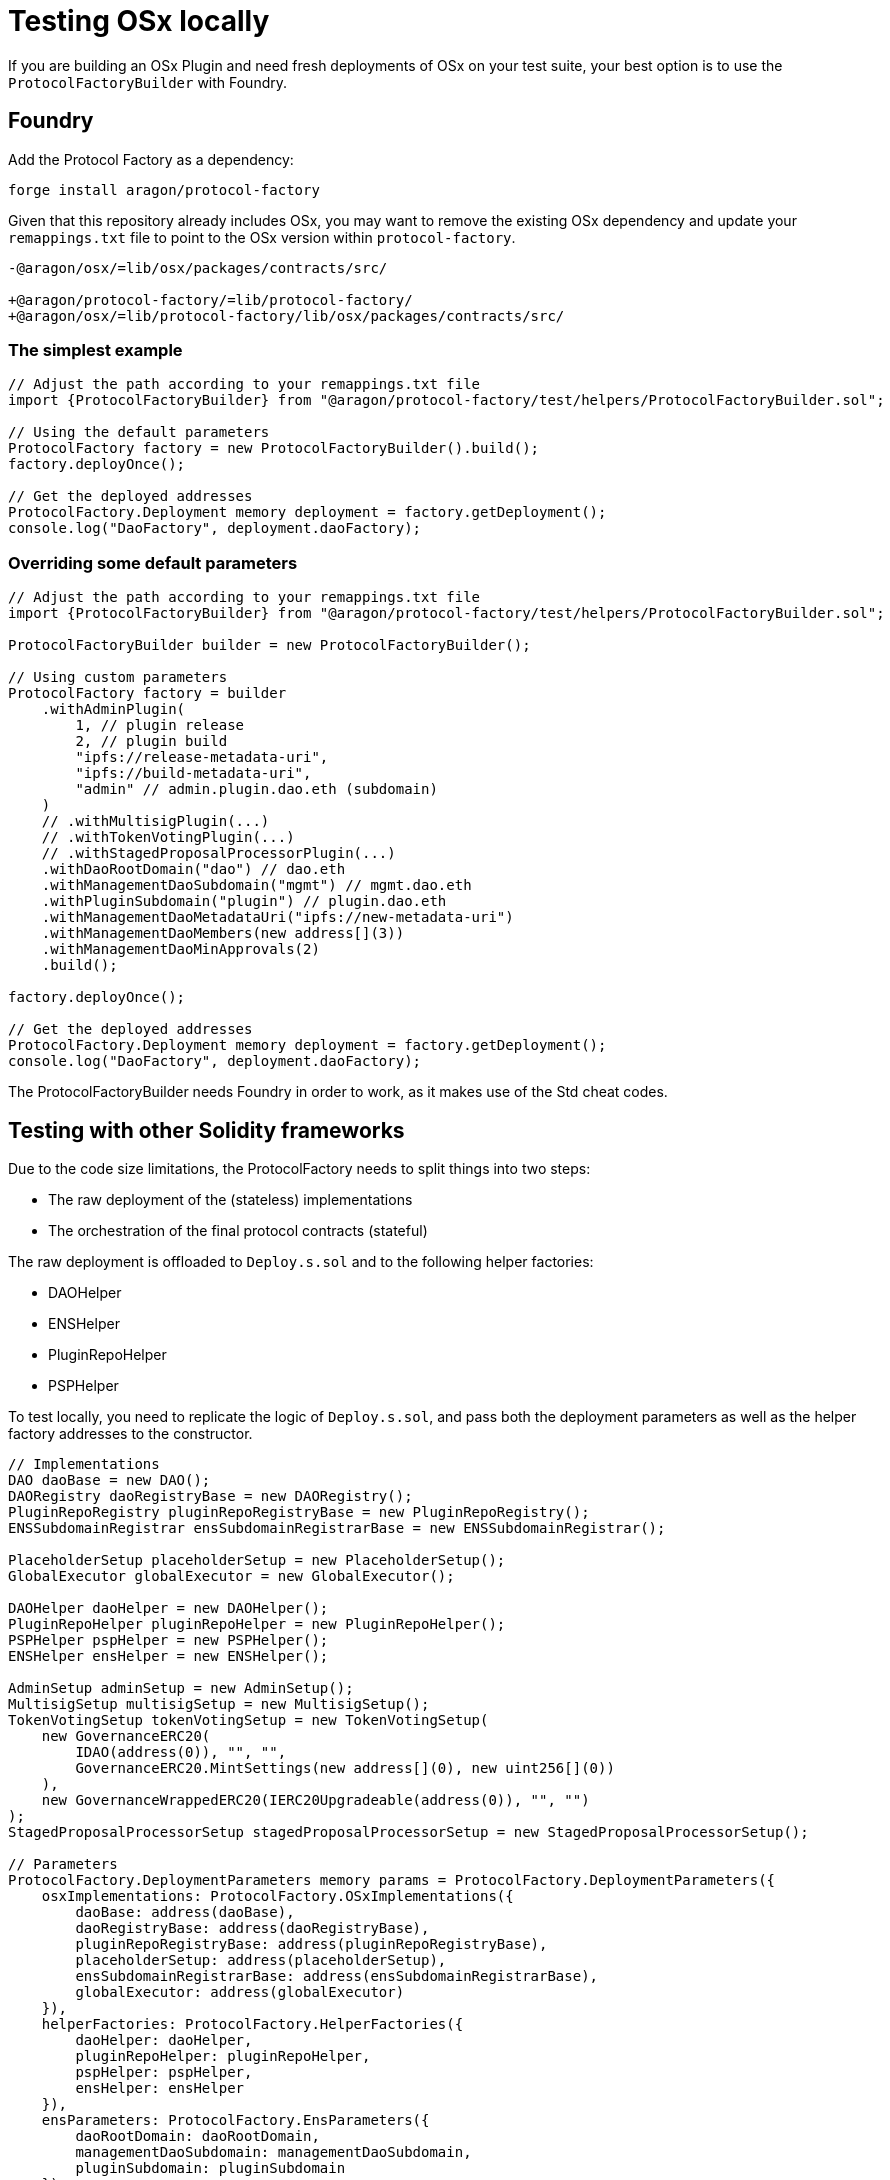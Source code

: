 = Testing OSx locally

If you are building an OSx Plugin and need fresh deployments of OSx on your test suite, your best option is to use the `ProtocolFactoryBuilder` with Foundry.

== Foundry

Add the Protocol Factory as a dependency:

```sh
forge install aragon/protocol-factory
```

Given that this repository already includes OSx, you may want to remove the existing OSx dependency and update your `remappings.txt` file to point to the OSx version within `protocol-factory`.

```
-@aragon/osx/=lib/osx/packages/contracts/src/

+@aragon/protocol-factory/=lib/protocol-factory/
+@aragon/osx/=lib/protocol-factory/lib/osx/packages/contracts/src/
```

=== The simplest example

```solidity
// Adjust the path according to your remappings.txt file
import {ProtocolFactoryBuilder} from "@aragon/protocol-factory/test/helpers/ProtocolFactoryBuilder.sol";

// Using the default parameters
ProtocolFactory factory = new ProtocolFactoryBuilder().build();
factory.deployOnce();

// Get the deployed addresses
ProtocolFactory.Deployment memory deployment = factory.getDeployment();
console.log("DaoFactory", deployment.daoFactory);
```

=== Overriding some default parameters

```solidity
// Adjust the path according to your remappings.txt file
import {ProtocolFactoryBuilder} from "@aragon/protocol-factory/test/helpers/ProtocolFactoryBuilder.sol";

ProtocolFactoryBuilder builder = new ProtocolFactoryBuilder();

// Using custom parameters
ProtocolFactory factory = builder
    .withAdminPlugin(
        1, // plugin release
        2, // plugin build
        "ipfs://release-metadata-uri",
        "ipfs://build-metadata-uri",
        "admin" // admin.plugin.dao.eth (subdomain)
    )
    // .withMultisigPlugin(...)
    // .withTokenVotingPlugin(...)
    // .withStagedProposalProcessorPlugin(...)
    .withDaoRootDomain("dao") // dao.eth
    .withManagementDaoSubdomain("mgmt") // mgmt.dao.eth
    .withPluginSubdomain("plugin") // plugin.dao.eth
    .withManagementDaoMetadataUri("ipfs://new-metadata-uri")
    .withManagementDaoMembers(new address[](3))
    .withManagementDaoMinApprovals(2)
    .build();

factory.deployOnce();

// Get the deployed addresses
ProtocolFactory.Deployment memory deployment = factory.getDeployment();
console.log("DaoFactory", deployment.daoFactory);
```

The ProtocolFactoryBuilder needs Foundry in order to work, as it makes use of the Std cheat codes.

== Testing with other Solidity frameworks

Due to the code size limitations, the ProtocolFactory needs to split things into two steps:

- The raw deployment of the (stateless) implementations
- The orchestration of the final protocol contracts (stateful)

The raw deployment is offloaded to `Deploy.s.sol` and to the following helper factories:

- DAOHelper
- ENSHelper
- PluginRepoHelper
- PSPHelper

To test locally, you need to replicate the logic of `Deploy.s.sol`, and pass both the deployment parameters as well as the helper factory addresses to the constructor.

```solidity
// Implementations
DAO daoBase = new DAO();
DAORegistry daoRegistryBase = new DAORegistry();
PluginRepoRegistry pluginRepoRegistryBase = new PluginRepoRegistry();
ENSSubdomainRegistrar ensSubdomainRegistrarBase = new ENSSubdomainRegistrar();

PlaceholderSetup placeholderSetup = new PlaceholderSetup();
GlobalExecutor globalExecutor = new GlobalExecutor();

DAOHelper daoHelper = new DAOHelper();
PluginRepoHelper pluginRepoHelper = new PluginRepoHelper();
PSPHelper pspHelper = new PSPHelper();
ENSHelper ensHelper = new ENSHelper();

AdminSetup adminSetup = new AdminSetup();
MultisigSetup multisigSetup = new MultisigSetup();
TokenVotingSetup tokenVotingSetup = new TokenVotingSetup(
    new GovernanceERC20(
        IDAO(address(0)), "", "",
        GovernanceERC20.MintSettings(new address[](0), new uint256[](0))
    ),
    new GovernanceWrappedERC20(IERC20Upgradeable(address(0)), "", "")
);
StagedProposalProcessorSetup stagedProposalProcessorSetup = new StagedProposalProcessorSetup();

// Parameters
ProtocolFactory.DeploymentParameters memory params = ProtocolFactory.DeploymentParameters({
    osxImplementations: ProtocolFactory.OSxImplementations({
        daoBase: address(daoBase),
        daoRegistryBase: address(daoRegistryBase),
        pluginRepoRegistryBase: address(pluginRepoRegistryBase),
        placeholderSetup: address(placeholderSetup),
        ensSubdomainRegistrarBase: address(ensSubdomainRegistrarBase),
        globalExecutor: address(globalExecutor)
    }),
    helperFactories: ProtocolFactory.HelperFactories({
        daoHelper: daoHelper,
        pluginRepoHelper: pluginRepoHelper,
        pspHelper: pspHelper,
        ensHelper: ensHelper
    }),
    ensParameters: ProtocolFactory.EnsParameters({
        daoRootDomain: daoRootDomain,
        managementDaoSubdomain: managementDaoSubdomain,
        pluginSubdomain: pluginSubdomain
    }),
    corePlugins: ProtocolFactory.CorePlugins({
        adminPlugin: ProtocolFactory.CorePlugin({
            pluginSetup: adminSetup,
            release: 1,
            build: 2,
            releaseMetadataUri: releaseMetadataUri,
            buildMetadataUri: buildMetadataUri,
            subdomain: subdomain
        }),
        multisigPlugin: ProtocolFactory.CorePlugin({
            pluginSetup: multisigSetup,
            release: 1,
            build: 3,
            releaseMetadataUri: releaseMetadataUri,
            buildMetadataUri: buildMetadataUri,
            subdomain: subdomain
        }),
        tokenVotingPlugin: ProtocolFactory.CorePlugin({
            pluginSetup: tokenVotingSetup,
            release: 1,
            build: 3,
            releaseMetadataUri: releaseMetadataUri,
            buildMetadataUri: buildMetadataUri,
            subdomain: subdomain
        }),
        stagedProposalProcessorPlugin: ProtocolFactory.CorePlugin({
            pluginSetup: stagedProposalProcessorSetup,
            release: 1,
            build: 1,
            releaseMetadataUri: releaseMetadataUri,
            buildMetadataUri: buildMetadataUri,
            subdomain: subdomain
        })
    }),
    managementDao: ProtocolFactory.ManagementDaoParameters({
        metadataUri: metadataUri,
        members: members,
        minApprovals: minApprovals
    })
});

ProtocolFactory factory = new ProtocolFactory(params);
factory.deployOnce();
```
